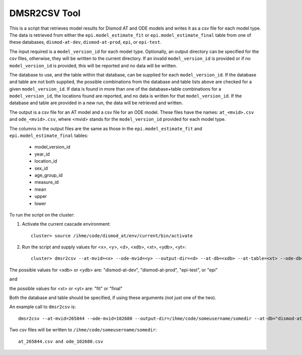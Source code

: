 DMSR2CSV Tool
=============

This is a script that retrieves model results for Dismod AT and ODE models
and writes it as a csv file for each model type.  The data is retrieved from either
the ``epi.model_estimate_fit`` or ``epi.model_estimate_final`` table from one of these
databases, ``dismod-at-dev``, ``dismod-at-prod``, ``epi``, or ``epi-test``.

The input required is a ``model_version_id`` for each model type.  Optionally, an
output directory can be specified for the csv files, otherwise, they will be
written to the current directory.  If an invalid ``model_version_id`` is provided
or if no ``model_version_id`` is provided, this will be reported and no data will be
written.

The database to use, and the table within that database, can be supplied for each 
``model_version_id``.  If the database and table are not both supplied, the possible 
combinations from the database and table lists above are checked for a given ``model_version_id``.  
If data is found in more than one of the database+table combinations for a ``model_version_id``, 
the locations found are reported, and no data is written for that ``model_version_id``.  If the 
database and table are provided in a new run, the data will be retrieved and written.

The output is a csv file for an AT model and a csv file for an ODE model.
These files have the names: ``at_<mvid>.csv`` and ``ode_<mvid>.csv``, where <mvid> 
stands for the ``model_version_id`` provided for each model type.  

The columns in the output files are the same as those in the ``epi.model_estimate_fit`` 
and ``epi.model_estimate_final`` tables:

 * model_version_id
 * year_id
 * location_id
 * sex_id
 * age_group_id
 * measure_id
 * mean
 * upper
 * lower

To run the script on the cluster:

1. Activate the current cascade environment::

    cluster> source /ihme/code/dismod_at/env/current/bin/activate

2. Run the script and supply values for <x>, <y>, <d>, <xdb>, <xt>, <ydb>, <yt>:: 

    cluster> dmsr2csv --at-mvid=<x> --ode-mvid=<y> --output-dir=<d> --at-db=<xdb> --at-table=<xt> --ode-db=<ydb> --ode-table=<yt>     


The possible values for <xdb> or <ydb> are: "dismod-at-dev", "dismod-at-prod", "epi-test", or "epi"

and 

the possible values for <xt> or <yt> are: "fit" or "final"

Both the database and table should be specified, if using these arguments (not just one of the two).  



An example call to ``dmsr2csv`` is::

    dmsr2csv --at-mvid=265844 --ode-mvid=102680 --output-dir=/ihme/code/someusername/somedir --at-db="dismod-at-dev" --at-table="fit" --ode-db="epi" --ode-table="fit"

Two csv files will be written to ``/ihme/code/someusername/somedir``::

    at_265844.csv and ode_102680.csv




